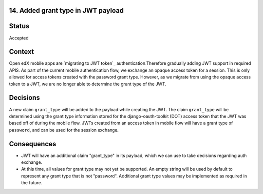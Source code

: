 14. Added grant type in JWT payload
-----------------------------------------

Status
------

Accepted

Context
-------

Open edX mobile apps are `migrating to JWT token`_ authentication.Therefore gradually adding JWT support in required APIS.
As part of the current mobile authentication flow, we exchange an opaque access token for a session.
This is only allowed for access tokens created with the password grant type.
However, as we migrate from using the opaque access token to a JWT, we are no longer able to determine the grant type of the JWT.

.. _migrating from Dot access token to JWT token: 0013-mobile-migration-to jwt.rst

Decisions
---------

A new claim ``grant_type`` will be added to the payload while creating the JWT.
The claim ``grant_type`` will be determined using the grant type information stored for the django-oauth-toolkit (DOT) access token that the JWT was based off of during the mobile flow.
JWTs created from an access token in mobile flow will have a grant type of ``password``, and can be used for the session exchange.

Consequences
------------

* JWT will have an additional claim "grant_type" in its payload, which we can use to take decisions regarding auth exchange.
* At this time, all values for grant type may not yet be supported. An empty string will be used by default to represent any grant type that is not "password". Additional grant type values may be implemented as required in the future.
